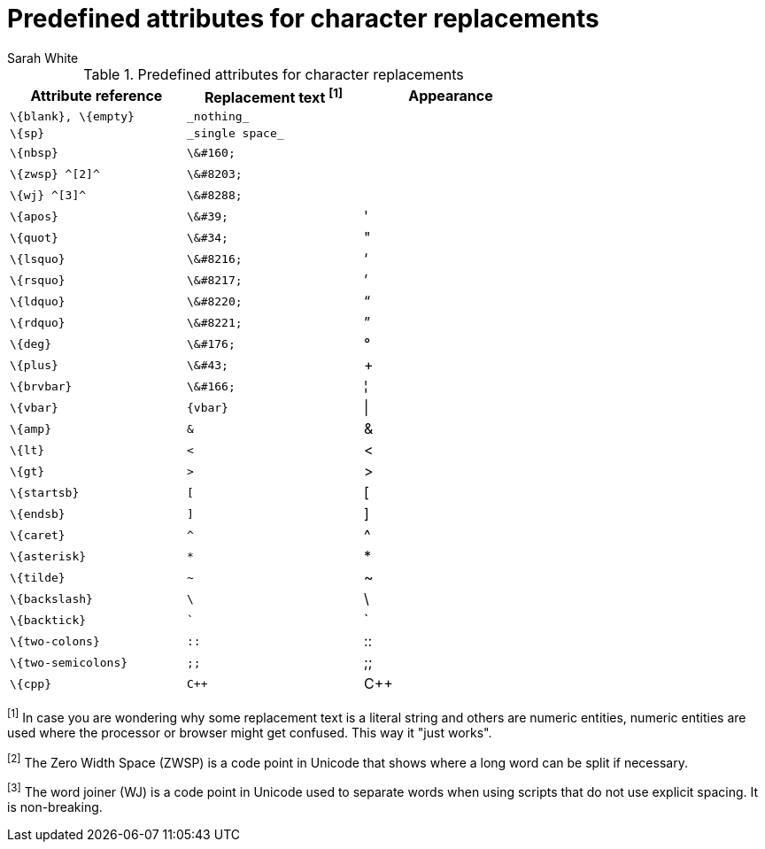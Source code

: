[[char-ref-table]]
= Predefined attributes for character replacements
:author: Sarah White

// tag::table[]
.Predefined attributes for character replacements
[width="70%", cols="^1l,^1l,^1"]
|===
|Attribute reference |Replacement text ^[1]^ |Appearance

|\{blank}, \{empty}
|_nothing_
|{empty}

|\{sp}
|_single space_
|{sp}

|\{nbsp}
|\&#160;
|{nbsp}

|\{zwsp} ^[2]^
|\&#8203;
|{zwsp}

|\{wj} ^[3]^
|\&#8288;
|{wj}

|\{apos}
|\&#39;
|{apos}

|\{quot}
|\&#34;
|{quot}

|\{lsquo}
|\&#8216;
|{lsquo}

|\{rsquo}
|\&#8217;
|{rsquo}

|\{ldquo}
|\&#8220;
|{ldquo}

|\{rdquo}
|\&#8221;
|{rdquo}

|\{deg}
|\&#176;
|{deg}

|\{plus}
|\&#43;
|{plus}

|\{brvbar}
|\&#166;
|&#166;

|\{vbar}
|{vbar}
|{vbar}

|\{amp}
|&
|&

|\{lt}
|<
|<

|\{gt}
|>
|>

|\{startsb}
|[
|[

|\{endsb}
|]
|]

|\{caret}
|^
|^

|\{asterisk}
|*
|*

|\{tilde}
|~
|~

|\{backslash}
|\
|\

|\{backtick}
|`
|`

|\{two-colons}
|::
|::

|\{two-semicolons}
|;;
|;;

|\{cpp}
|C++
|C++

|===

^[1]^ In case you are wondering why some replacement text is a literal string and others are numeric entities,
numeric entities are used where the processor or browser might get confused.
This way it "just works".

^[2]^ The Zero Width Space (ZWSP) is a code point in Unicode that shows where a long word can be split if necessary.

^[3]^ The word joiner (WJ) is a code point in Unicode used to separate words when using scripts that do not use explicit spacing. 
It is non-breaking.
// end::table[]
